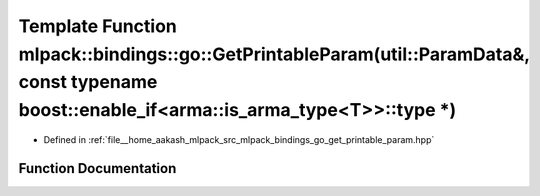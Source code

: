 .. _exhale_function_namespacemlpack_1_1bindings_1_1go_1adf755a15fcede6ad38bc97ba8733083d:

Template Function mlpack::bindings::go::GetPrintableParam(util::ParamData&, const typename boost::enable_if<arma::is_arma_type<T>>::type \*)
============================================================================================================================================

- Defined in :ref:`file__home_aakash_mlpack_src_mlpack_bindings_go_get_printable_param.hpp`


Function Documentation
----------------------


.. doxygenfunction:: mlpack::bindings::go::GetPrintableParam(util::ParamData&, const typename boost::enable_if<arma::is_arma_type<T>>::type *)

